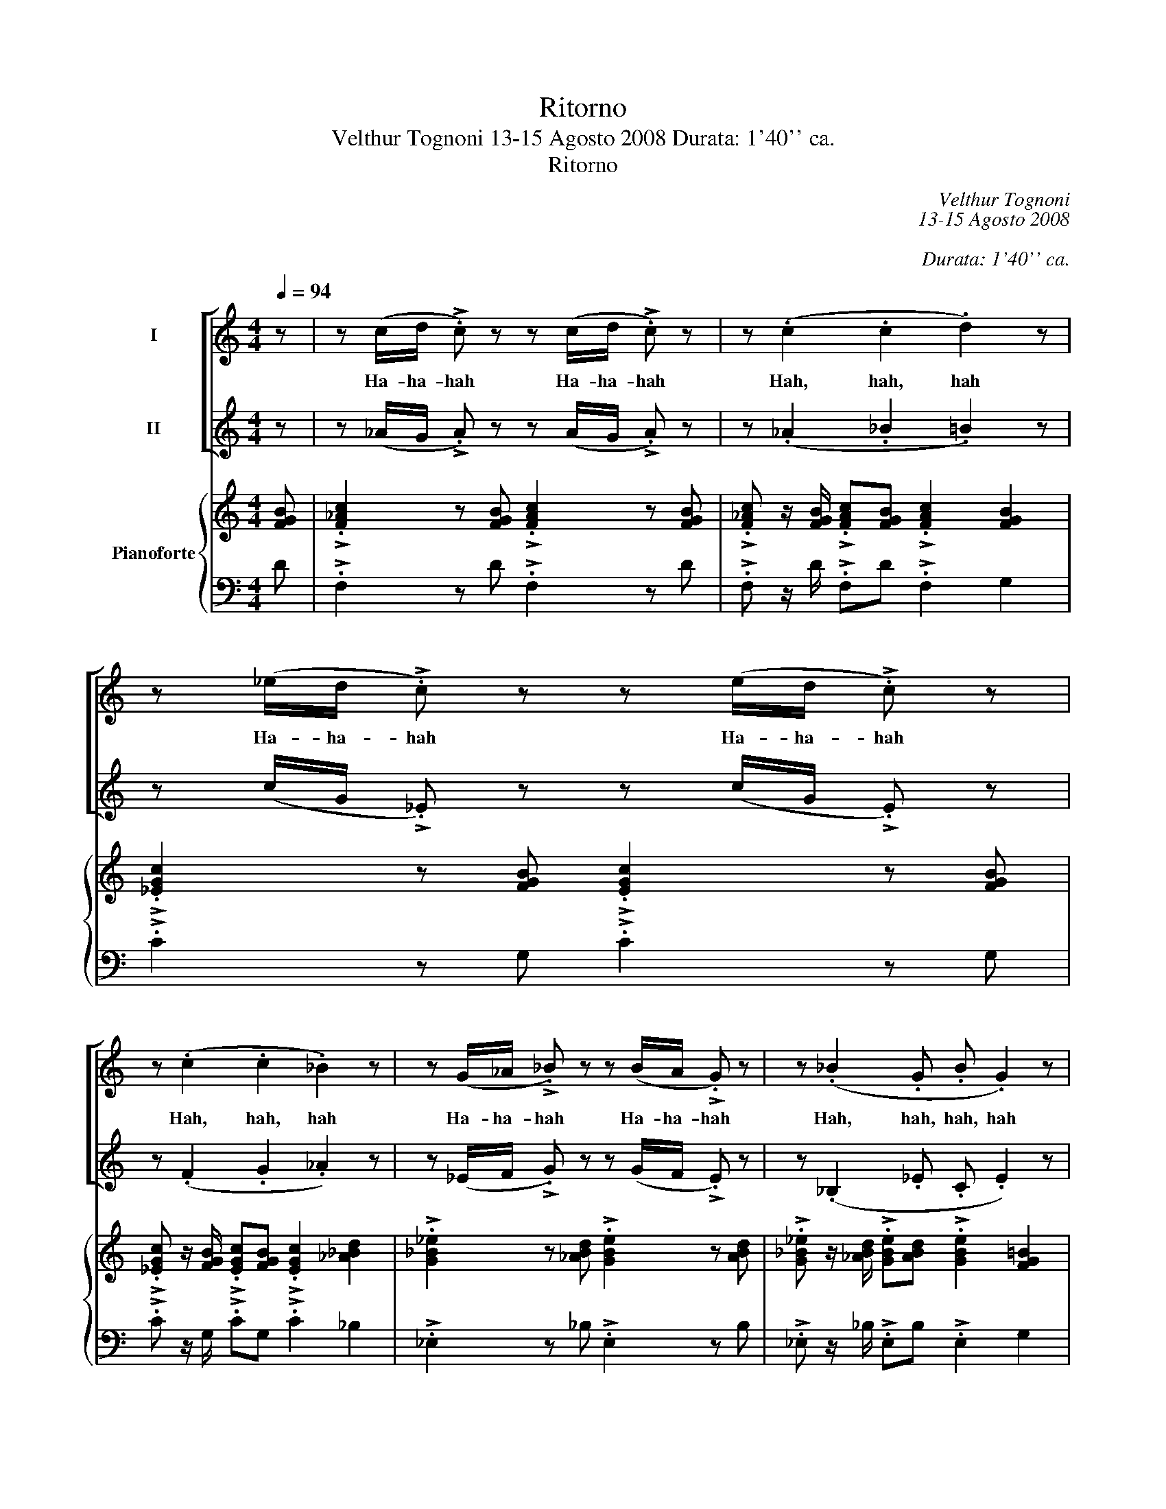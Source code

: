 X:1
T:Ritorno
T:Velthur Tognoni 13-15 Agosto 2008 Durata: 1'40'' ca.
T:Ritorno
C:Velthur Tognoni
C:13-15 Agosto 2008
C:
C:Durata: 1'40'' ca.
%%score [ 1 2 ] { ( 3 5 ) | ( 4 6 ) }
L:1/8
Q:1/4=94
M:4/4
K:C
V:1 treble nm="I"
V:2 treble nm="II"
V:3 treble nm="Pianoforte"
V:5 treble 
V:4 bass 
V:6 bass 
V:1
 z | z (c/d/ !>!.c) z z (c/d/ !>!.c) z | z (.c2 .c2 .d2) z | z (_e/d/ !>!.c) z z (e/d/ !>!.c) z | %4
w: |Ha- ha- hah Ha- ha- hah|Hah, hah, hah|Ha- ha- hah Ha- ha- hah|
 z (.c2 .c2 ._B2) z | z (G/_A/ !>!._B) z z (B/A/ !>!.G) z | z (._B2 .G .B .G2) z | %7
w: Hah, hah, hah|Ha- ha- hah Ha- ha- hah|Hah, hah, hah, hah|
 z (._B2 .c2 .c2) z |[M:2/4] z2!mp! (_e2 |[M:4/4] .f2) .F2 .=d2 z (C | ._D2) z2 .G2 z2 | %11
w: ||||
[M:2/4] z4 |[M:4/4]"^Muto,\"n\"" F8 |"^5/q."[Q:3/8=80] z15 |"^Muto,\"gn\"" _A6 _D6 z2 z | %15
w: ||||
"^Muto,\"n\"" F6 _G6 F3- | F3 z (_B/A/!>!.B) z3/2 | z2 (._G2 ._d2 ._c2) z | %18
w: |* Ha- ha- hah|Hah, hah, hah|
 z3 z3"^Muto,\"n\"" z (_e2 | .f2) F2 =d2 z3 | %20
w: ||
 z3"^Muto,\"m\""[Q:1/8=100]"^sfumare come l'accordo di do+"!>)!!>(! C6- | %21
w: |
[M:2/2]!ppp![Q:1/2=45]"^il pianoforte in evidenza" C8- | C8- | C8- | C8- | C8- | C8- | C8- | C8- | %29
w: ||||||||
!<(! C8-!<)! |!>(! C8-!>)! | C8- | C8- | C8- | C8- | C8- | C8- | !fermata!C8 | %38
w: |||||||||
"^Immaginarsi     un do+""^VUOTA" x8 |] %39
w: |
V:2
 z | z (_A/G/ !>!.A) z z (A/G/ !>!.A) z | z (._A2 ._B2 .=B2) z | %3
w: |||
 z (c/G/ !>!._E) z z (c/G/ !>!.E) z | z (.F2 .G2 ._A2) z | z (_E/F/ !>!.G) z z (G/F/ !>!.E) z | %6
w: |||
 z (._B,2 ._E .C .E2) z | z (._A2 .G2 .F2) z |[M:2/4]!mf! (D4 |[M:4/4] _A4 G4) | z2 C4 z2 | %11
w: |Hah, hah, hah||||
[M:2/4] z4 |[M:4/4]"^Muto,\"n\"" F8- | F6 _G6 z3 | z6 (4:6:5C3/2_D3/2 _E3/2F3/4=G3/4 | C8- C _D6- | %16
w: |||||
"^5/e." D3 z (A/A/!>!.A)"^3/q." z3/2 | z (._E2 ._D2 ._A2) z2 | z3 z3/2"^Muto,\"n\"" z/ D4 | %19
w: |Hah, hah, hah||
 _A4 G4 z | z3"^sfumare come l'accordo di do+"!>)!!>(! C6- | %21
w: ||
[M:2/2]!ppp!"^il pianoforte in evidenza" C8- | C8- | C8- | C8- | C8- | C8- | C8- | C8- | %29
w: ||||||||
!<(! C8-!<)! |!>(! C8-!>)! | C8- | C8- | C8- | C8- | C8- | C8- | !fermata!C8 | %38
w: |||||||||
"^Immaginarsi       un do+""^VUOTA" x8 |] %39
w: |
V:3
 [FGB] | !>!.[F_Ac]2 z [FGB] !>!.[FAc]2 z [FGB] | %2
 !>!.[F_Ac] z/ [FGB]/ !>!.[FAc][FGB] !>!.[FAc]2 [FGB]2 | !>!.[_EGc]2 z [FGB] !>!.[EGc]2 z [FGB] | %4
 !>!.[_EGc] z/ [FGB]/ !>!.[EGc][FGB] !>!.[EGc]2 [_A_Bd]2 | %5
 !>!.[G_B_e]2 z [_ABd] !>!.[GBe]2 z [ABd] | %6
 !>!.[G_B_e] z/ [_ABd]/ !>!.[GBe][ABd] !>!.[GBe]2 [FG=B]2 | %7
 !>!.[_EGc]2 z [FGd] !>!.[EG=c]2 z [FGB] |[M:2/4] !>!.[_EGc] z/ [FGd]/ !>!.[EG=c][FGB] | %9
[M:4/4] [F_A_df]2 [_EAc_e]2 [FGB=d]2 [EGc][CE_G] | [B,_E=G]2 [A,B,E]2 [E,G,C]2 z [FGB] | %11
[M:2/4] !>!.[F_Ac] z/ [FGd]/ !>!.[_EGc][FGB] |[M:4/4] [F_A_df]2 [_G_Bd_g]2 [Acf_a]2 [df_b_d']2 | %13
"^m.s.""^m.d." [cegc'] x/[I:staff +1] C,/ G,/C/[I:staff -1] x3/2 c/g/c'/ g/c/ x2 _c/E/C/ x3/2[I:staff +1] _B,/G,/C,/[I:staff -1] x3/2 | %14
 x3/2[I:staff +1] G,/ C/G/[I:staff -1] x3/2 g/c'/g'/ c'/f/ x2 c/F/C/ x3/2[I:staff +1] C/F,/C,/[I:staff -1] x3/2 | %15
 x6 _g/_e/_B/F/_B,/F/_G/B/_d/e/B/_E/=C/E/F/=E/C/B,/ |"^5/e.""^3/q." z15/2 | z9 | z9 | %19
 (f/_d/_A/)(_e/ c/A/)(=d/=B/ G/)(c/G/_E/) (_G/E/C/)(=G/E/B,/) | %20
 (_E/B,/A,/)(C/ G,/=E,/)"^Muto,\"m\""!f! z/ [CE_G][B,E=G][A,B,E]/ [=E,G,C] z/!p!!>)!!>(! !fermata![_df]3/2- | %21
[M:2/2] ([d-f]8 | [d_g]8 | [_A_a]8 | z4 G4 | f8 | _g8 | !breath!f8) | ([F_B-_d]8 | %29
!<(! [_EB_e]8!<)! |!>(! [Ff]8!>)! | !fermata!_B8) | (_d8 | _e8 | _d8 | _e8 | x8!ppp! | %37
 !fermata!=d8) |"^Immaginarsi    un do+" z8 |] %39
V:4
 D | !>!.F,2 z D !>!.F,2 z D | !>!.F, z/ D/ !>!.F,D !>!.F,2 G,2 | !>!.C2 z G, !>!.C2 z G, | %4
 !>!.C z/ G,/ !>!.CG, !>!.C2 _B,2 | !>!._E,2 z _B, !>!.E,2 z B, | %6
 !>!._E, z/ _B,/ !>!.E,B, !>!.E,2 G,2 | C,2 z G, !>!.C2 z G, |[M:2/4] !>!.C, z/ G,/ !>!.CG, | %9
[M:4/4] [_D,_D]2 [_A,,_A,]2 [=D,=D]2 [G,,G,][A,_A] | [G,,G,]2 [F,,,F,,]2 [C,,C,]2 z D | %11
[M:2/4] !>!.F, z/ G,/ !>!.CG, |[M:4/4] [_D,_D]2 [_B,,_B,]2 [F,,F,]2 [_B,,,B,,]2 | %13
!ped!"^m.s.""^5/q.""^m.d."!ped! C,,/G,,/C,/ x3/2[I:staff -1] C/G/ c/[I:staff +1] x5/2[I:staff -1] G/_d/_A/_D/[I:staff +1] x3/2[I:staff -1] =D/_A,/[I:staff +1]=D,/ x3/2 E,/_B,,/E,,/!ped-up! | %14
!ped! F,,/C,/F,/ x3/2[I:staff -1] F/c/ f/[I:staff +1] x5/2[I:staff -1] c/_d/_A/_D/[I:staff +1] x3/2[I:staff -1] =D/_A,/[I:staff +1]=D,/ x3/2 _E,/_B,,/G,,/!ped-up! | %15
!ped! _A,,/_E,/_A,/[I:staff -1]_B,/ _E/_B/_G,/_D/ _G/_A/_d/_a/[I:staff +1] _E,,/_B,,/_D,/F,/B,/F,/E,/B,,/F,,/_C,,/_G,,/=C,/=A,/F,/D,/C,/=E,/=G,/!ped-up! | %16
 F,,/C,/F,/[I:staff -1]G,/ C/G/_E/_B/ _e/f/_b/f'/[I:staff +1] _D,,/_A,,/_D,/ | %17
 _E,/_A,/_E/[I:staff -1]_C/ _G/_c/_D/_A/ _d/E/A/_e/ C/G/c/[I:staff +1]_D,/A,/D/ | %18
 _E,/_A,/_E/[I:staff -1]_C/ _G/_c/_D/_A/ _d/E/A/_e/ c/_g/_c'/D/A/d/ | %19
[I:staff +1] .F_D/._E"^allargando"C/.F D,/.G,,/!>!G, ._A_A,/.G,G,,/ | %20
 .F,,F,/.=E,/ !>!C,,!f!!>!_A,, !>!F,,!>!G,,!ped! !>!C, z/!ped-up![K:treble]!p!"^sfumare col pedale" !fermata![_D_A]3/2- | %21
[M:2/2]!mp!"^legatissimo" [DA]8 | [_B,_G]8 | [F,C]8 | [_B,F-]8 | [_A,F]8 | [_B,_G]8 | [_D_A]8 | %28
 _B,8 | G,4 _A,4 | [_D,_A,]8 | !breath![_G,_D]8 | [F,_D]8 | _D6 _E2 | [F,_D]8 | _D4 _E4 | [_DF-]8 | %37
 F8 |"^VUOTA" z8 |] %39
V:5
 x | x8 | x8 | x8 | x8 | x8 | x8 | x8 |[M:2/4] x4 |[M:4/4] x8 | x8 |[M:2/4] x4 |[M:4/4] x8 | x15 | %14
 x15 | x15 | x15/2 | x9 | x9 | x9 | x9 |[M:2/2] x8 | x8 | x8 | _d8 | c8- | c4 _d4- | d8 | x8 | x8 | %30
 x8 | x8 | _A8- | A4 _B4 | =A4 _A4- | A6 _B2 | !fermata!_A8- | A8 | x8 |] %39
V:6
 x | x8 | x8 | x8 | x8 | x8 | x8 | x8 |[M:2/4] x4 |[M:4/4] x8 | x8 |[M:2/4] x4 |[M:4/4] x8 | x15 | %14
 x15 | x15 | x15/2 | x9 | x9 | x9 | x15/2[K:treble] x3/2 |[M:2/2] x8 | x8 | x8 | x8 | x8 | x8 | %27
 x8 | x8 | x8 | x8 | x8 | x8 | _G,8 | x8 | _G,8 | x8 | x8 | x8 |] %39

